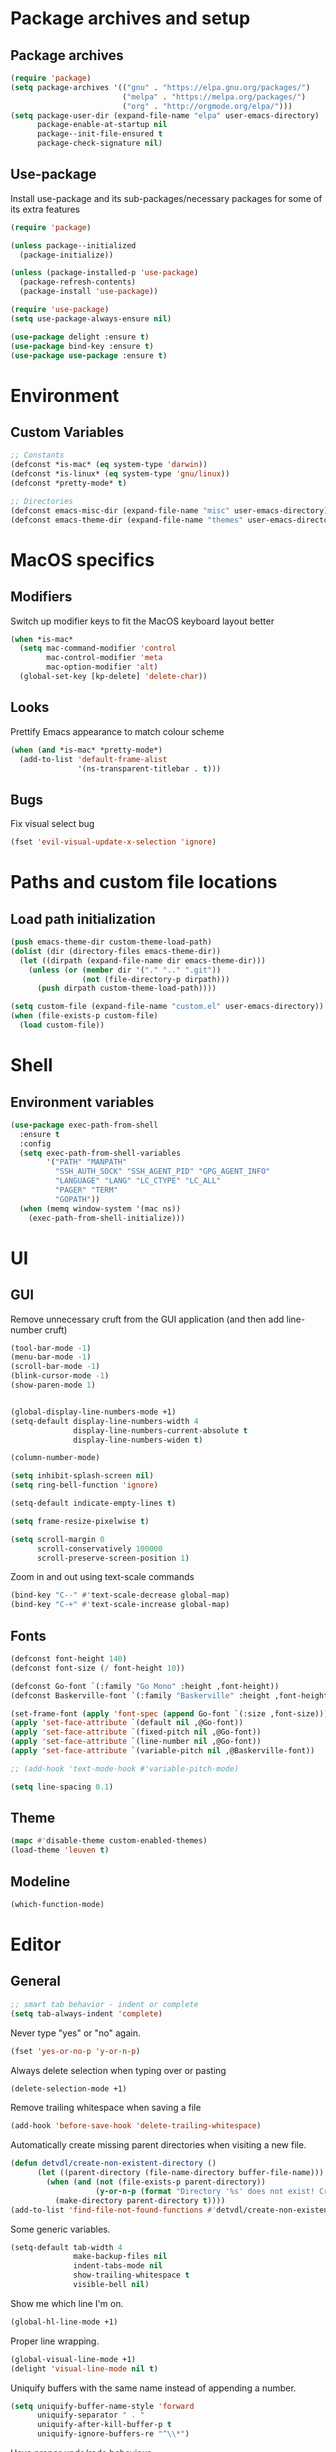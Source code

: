 # -*- org-src-preserve-indentation: t; -*-

#+STARTUP: content
#+PROPERTY: header-args :tangle init.el :comments org


* Package archives and setup
** Package archives
#+BEGIN_SRC emacs-lisp
(require 'package)
(setq package-archives '(("gnu" . "https://elpa.gnu.org/packages/")
			             ("melpa" . "https://melpa.org/packages/")
			             ("org" . "http://orgmode.org/elpa/")))
(setq package-user-dir (expand-file-name "elpa" user-emacs-directory)
      package-enable-at-startup nil
      package--init-file-ensured t
      package-check-signature nil)
#+END_SRC

** Use-package
Install use-package and its sub-packages/necessary packages for some of its extra features

#+BEGIN_SRC emacs-lisp
(require 'package)

(unless package--initialized
  (package-initialize))

(unless (package-installed-p 'use-package)
  (package-refresh-contents)
  (package-install 'use-package))

(require 'use-package)
(setq use-package-always-ensure nil)

(use-package delight :ensure t)
(use-package bind-key :ensure t)
(use-package use-package :ensure t)
#+END_SRC

* Environment
** Custom Variables
#+BEGIN_SRC emacs-lisp
;; Constants
(defconst *is-mac* (eq system-type 'darwin))
(defconst *is-linux* (eq system-type 'gnu/linux))
(defconst *pretty-mode* t)

;; Directories
(defconst emacs-misc-dir (expand-file-name "misc" user-emacs-directory))
(defconst emacs-theme-dir (expand-file-name "themes" user-emacs-directory))
#+END_SRC

* MacOS specifics
** Modifiers
Switch up modifier keys to fit the MacOS keyboard layout better
#+BEGIN_SRC emacs-lisp
(when *is-mac*
  (setq mac-command-modifier 'control
        mac-control-modifier 'meta
        mac-option-modifier 'alt)
  (global-set-key [kp-delete] 'delete-char))
#+END_SRC

** Looks
Prettify Emacs appearance to match colour scheme
#+BEGIN_SRC emacs-lisp
(when (and *is-mac* *pretty-mode*)
  (add-to-list 'default-frame-alist
               '(ns-transparent-titlebar . t)))
#+END_SRC

** Bugs
Fix visual select bug
#+BEGIN_SRC emacs-lisp
(fset 'evil-visual-update-x-selection 'ignore)
#+END_SRC

* Paths and custom file locations
** Load path initialization
#+BEGIN_SRC emacs-lisp
(push emacs-theme-dir custom-theme-load-path)
(dolist (dir (directory-files emacs-theme-dir))
  (let ((dirpath (expand-file-name dir emacs-theme-dir)))
    (unless (or (member dir '("." ".." ".git"))
		        (not (file-directory-p dirpath)))
      (push dirpath custom-theme-load-path))))

(setq custom-file (expand-file-name "custom.el" user-emacs-directory))
(when (file-exists-p custom-file)
  (load custom-file))
#+END_SRC

* Shell
** Environment variables
#+BEGIN_SRC emacs-lisp
(use-package exec-path-from-shell
  :ensure t
  :config
  (setq exec-path-from-shell-variables
        '("PATH" "MANPATH"
          "SSH_AUTH_SOCK" "SSH_AGENT_PID" "GPG_AGENT_INFO"
          "LANGUAGE" "LANG" "LC_CTYPE" "LC_ALL"
          "PAGER" "TERM"
          "GOPATH"))
  (when (memq window-system '(mac ns))
    (exec-path-from-shell-initialize)))
#+END_SRC

* UI
** GUI
Remove unnecessary cruft from the GUI application (and then add line-number cruft)

#+BEGIN_SRC emacs-lisp
(tool-bar-mode -1)
(menu-bar-mode -1)
(scroll-bar-mode -1)
(blink-cursor-mode -1)
(show-paren-mode 1)


(global-display-line-numbers-mode +1)
(setq-default display-line-numbers-width 4
              display-line-numbers-current-absolute t
              display-line-numbers-widen t)

(column-number-mode)

(setq inhibit-splash-screen nil)
(setq ring-bell-function 'ignore)

(setq-default indicate-empty-lines t)

(setq frame-resize-pixelwise t)

(setq scroll-margin 0
      scroll-conservatively 100000
      scroll-preserve-screen-position 1)
#+END_SRC

Zoom in and out using text-scale commands

#+BEGIN_SRC emacs-lisp
(bind-key "C--" #'text-scale-decrease global-map)
(bind-key "C-+" #'text-scale-increase global-map)
#+END_SRC

** Fonts
#+BEGIN_SRC emacs-lisp
(defconst font-height 140)
(defconst font-size (/ font-height 10))

(defconst Go-font `(:family "Go Mono" :height ,font-height))
(defconst Baskerville-font `(:family "Baskerville" :height ,font-height))

(set-frame-font (apply 'font-spec (append Go-font `(:size ,font-size))) nil t)
(apply 'set-face-attribute `(default nil ,@Go-font))
(apply 'set-face-attribute `(fixed-pitch nil ,@Go-font))
(apply 'set-face-attribute `(line-number nil ,@Go-font))
(apply 'set-face-attribute `(variable-pitch nil ,@Baskerville-font))

;; (add-hook 'text-mode-hook #'variable-pitch-mode)

(setq line-spacing 0.1)
#+END_SRC

** Theme
#+BEGIN_SRC emacs-lisp
(mapc #'disable-theme custom-enabled-themes)
(load-theme 'leuven t)
#+END_SRC

** Modeline
#+BEGIN_SRC emacs-lisp
(which-function-mode)
#+END_SRC

* Editor
** General
#+BEGIN_SRC emacs-lisp
;; smart tab behavior - indent or complete
(setq tab-always-indent 'complete)
#+END_SRC

Never type "yes" or "no" again.

#+BEGIN_SRC emacs-lisp
(fset 'yes-or-no-p 'y-or-n-p)
#+END_SRC

Always delete selection when typing over or pasting

#+BEGIN_SRC emacs-lisp
(delete-selection-mode +1)
#+END_SRC

Remove trailing whitespace when saving a file

#+BEGIN_SRC emacs-lisp
(add-hook 'before-save-hook 'delete-trailing-whitespace)
#+END_SRC

Automatically create missing parent directories when visiting a new file.

#+BEGIN_SRC emacs-lisp
(defun detvdl/create-non-existent-directory ()
      (let ((parent-directory (file-name-directory buffer-file-name)))
        (when (and (not (file-exists-p parent-directory))
                   (y-or-n-p (format "Directory '%s' does not exist! Create it?" parent-directory)))
          (make-directory parent-directory t))))
(add-to-list 'find-file-not-found-functions #'detvdl/create-non-existent-directory)
#+END_SRC

Some generic variables.

#+BEGIN_SRC emacs-lisp
(setq-default tab-width 4
	          make-backup-files nil
	          indent-tabs-mode nil
	          show-trailing-whitespace t
	          visible-bell nil)
#+END_SRC

Show me which line I'm on.

#+BEGIN_SRC emacs-lisp
(global-hl-line-mode +1)
#+END_SRC

Proper line wrapping.

#+BEGIN_SRC emacs-lisp
(global-visual-line-mode +1)
(delight 'visual-line-mode nil t)
#+END_SRC

Uniquify buffers with the same name instead of appending a number.

#+BEGIN_SRC emacs-lisp
(setq uniquify-buffer-name-style 'forward
      uniquify-separator " . "
      uniquify-after-kill-buffer-p t
      uniquify-ignore-buffers-re "^\\*")
#+END_SRC

Have proper undo/redo behaviour

#+BEGIN_SRC emacs-lisp
(use-package undo-tree
  :ensure t
  :delight
  :bind (("C-/" . undo)
         ("C-S-/" . undo-tree-redo)
         ;; for some reason my mac interprets C-S-/ as C-?
         ("C-?" . undo-tree-redo))
  :config
  (global-undo-tree-mode +1))
#+END_SRC

Auto revert buffers that changed on disk

#+BEGIN_SRC emacs-lisp
(auto-revert-mode +1)
(delight 'auto-revert-mode nil t)
#+END_SRC

** Clipboard
#+BEGIN_SRC emacs-lisp
(when *is-linux*
  (setq x-select-enable-clipboard t))
(setq select-active-regions t)
(setq save-interprogram-paste-before-kill 1)
(setq yank-pop-change-selection t)
#+END_SRC

** General Utilities
Easily select regions.
#+BEGIN_SRC emacs-lisp
(use-package expand-region
  :ensure t
  :bind (("C-=" . er/expand-region)
         ("C-. e" . er/expand-region)))
#+END_SRC

Quickly switch windows, with visual help
#+BEGIN_SRC emacs-lisp
(use-package ace-window
  :ensure t
  :delight ace-window-mode
  :bind ("M-o" . ace-window)
  :config
  (setq aw-keys '(?a ?r ?s ?d ?h ?n ?e ?i ?o)
        aw-scope 'frame
        aw-ignore-current t
        aw-dispatch-always nil))
#+END_SRC

Edit multiple occurences of a code fragment in one buffer.
Used in combination with ivy/swiper and rg for easy refactoring.
To refactor for example, search with swiper =C-s=, then activate ivy-occur =C-c C-o=.
This opens an occur buffer with all results. Now you can activate wgrep and edit to your heart's content
#+BEGIN_SRC emacs-lisp
(use-package wgrep
  :ensure t
  :defer t
  :config
  (setq wgrep-auto-save-buffer t))
#+END_SRC

Helper functions to improve some emacs basics.
#+BEGIN_SRC emacs-lisp
(use-package crux
  :ensure t
  :bind (([(shift return)] . crux-smart-open-line)
         ([(control shift return)] . crux-smart-open-line-above)
         ("C-a" . crux-move-beginning-of-line)
         ("C-k" . crux-kill-whole-line)
         ("C-<backspace>" . crux-kill-line-backwards))
  :config
  (crux-reopen-as-root-mode))
#+END_SRC

Handy-dandy menu in case you ever forget a keybind.
#+BEGIN_SRC emacs-lisp
(use-package which-key
  :ensure t
  :delight which-key-mode
  :config
  (which-key-mode))
#+END_SRC

Great regex-based find-and-replace.
#+BEGIN_SRC emacs-lisp
(use-package anzu
  :ensure t
  :bind (("C-, r" . anzu-query-replace)
         ("C-, R" . anzu-query-replace-regexp)))
#+END_SRC

Quickly select expanding regions and put them in the kill-ring.
#+BEGIN_SRC emacs-lisp
(use-package easy-kill
  :ensure t
  :bind (([remap kill-ring-save] . easy-kill)
         ([remap mark-sexp] . easy-mark)))
#+END_SRC

Does what it says: multiple cursors!
#+BEGIN_SRC emacs-lisp
(use-package multiple-cursors
  :ensure t
  :bind (("C->" . mc/mark-next-like-this)
         ("C-<" . mc/mark-previous-like-this)
         ("C-M-<" . mc/unmark-previous-like-this)
         ("C-M->" . mc/unmark-next-like-this)
         ("C-. C->" . mc/skip-to-next-like-this)
         ("C-. C-<" . mc/skip-to-previous-like-this)
         ("C-. >" . mc/mark-all-like-this)
         ("C-; w" . mc/mark-all-words-like-this)
         :map global-map
         ("C-S-<mouse-1>" . mc/add-cursor-on-click))
  :init
(setq mc/list-file (expand-file-name ".mc-lists.el" emacs-misc-dir)))
#+END_SRC

** Writeroom (zen-mode)
#+BEGIN_SRC emacs-lisp
(use-package writeroom-mode
  :ensure t
  :commands writeroom-mode
  :bind ("C-c w" . writeroom-mode)
  :config
  (defun writeroom-disable-line-numbers (arg)
    (cond
     ((= arg 1) (global-display-line-numbers-mode -1))
     ((= arg -1) (global-display-line-numbers-mode +1))))
  (setq writeroom-fringes-outside-margins t
        writeroom-fullscreen-effect 'maximized
        writeroom-width 120)
  (add-to-list 'writeroom-global-effects 'writeroom-disable-line-numbers))
#+END_SRC

** Ivy
#+BEGIN_SRC emacs-lisp
(use-package ivy
  :ensure t
  :delight ivy-mode
  :bind (("C-s" . counsel-grep-or-swiper)
         ("C-x C-f" . counsel-find-file)
	     ("M-x" . counsel-M-x)
	     ("M-X" . smex-major-mode-commands)

         ("C-c y" . counsel-yank-pop)
         ("C-c k" . counsel-rg)
         ("C-x l" . counsel-locate)
         ("C-h v" . counsel-describe-variable)
         ("C-h f" . counsel-describe-function)
         ("C-x 8" . counsel-unicode-char)
         ("C-x b" . ivy-switch-buffer)
	     ("C-c C-r" . ivy-resume)
         ("C-c C-u" . swiper-all)
         ("C-c C-w" . ivy-wgrep-change-to-wgrep-mode)
         :map ivy-minibuffer-map
         ("RET" . ivy-alt-done)
         ("C-m" . ivy-alt-done)
         ("C-j" . ivy-done))
  :config
  ;; Fuzzy matching
  (use-package flx :ensure t)
  (setq ivy-use-virtual-buffers t
        ivy-use-selectable-prompt t
        enable-recursive-minibuffers t
        ivy-display-style 'fancy
        ivy-height 8
        ivy-virtual-abbreviate 'full
        ivy-extra-directories nil
        ivy-re-builders-alist '((swiper . ivy--regex-plus)
                                (t . ivy--regex-fuzzy)))
  (use-package smex
    :ensure t
    :config
    (setq smex-save-file (expand-file-name "smex-items" emacs-misc-dir)))
  ;; use the faster ripgrep for standard counsel-grep
  (setq counsel-grep-base-command "rg -i -M 120 --no-heading --line-number --color never '%s' %s")
  (ivy-mode 1))

(use-package swiper :ensure t :after ivy)
(use-package counsel :ensure t :after swiper)

(use-package ivy-rich
  :ensure t
  :after ivy
  :init (setq ivy-rich-parse-remote-file-path t)
  :config (ivy-rich-mode 1))
#+END_SRC

* Org-mode
** General
Install org from org-plus-contrib!

#+BEGIN_SRC emacs-lisp
(use-package org
  :ensure org-plus-contrib
  :pin org
  :mode ("\\.org\\'" . org-mode)
  :bind (("C-c l" . org-store-link)
         ("C-c a" . org-agenda)
         ("C-c b" . org-iswitchb))
  :config
  (setq org-log-done t
        org-startup-indented t
        org-hide-leading-stars t
        org-hidden-keywords '()
        ;; LaTeX preview size is a bit too small for comfort
        org-format-latex-options (plist-put org-format-latex-options :scale 2.0)
        org-highlight-latex-and-related '(latex))
  ;; I *kinda* like distinctive header sizes
  (custom-set-faces
   '(org-document-title ((t (:inherit outline-1 :height 1.30 :underline t))))
   '(org-document-info ((t (:inherit outline-1 :height 1.20))))
   '(org-document-info-keyword ((t (:inherit outline-1 :height 1.20))))
   '(org-warning ((t (:weight bold :foreground "#CC9393" :height 1.20))))

   '(org-level-1 ((t (:inherit outline-1 :height 1.05))))
   '(org-level-2 ((t (:inherit outline-2 :height 1.00))))
   '(org-level-3 ((t (:inherit outline-3 :height 1.00))))
   '(org-level-4 ((t (:inherit outline-4 :height 1.00))))
   '(org-level-5 ((t (:inherit outline-5 :height 1.00))))
   )
   (delight 'org-indent-mode nil t))


#+END_SRC

Org-mode buffer-local variables

#+BEGIN_SRC emacs-lisp
(put 'org-src-preserve-indentation 'safe-local-variable (lambda (val) #'booleanp))
#+END_SRC

** Look & feel
Prettifying org-mode buffers.
#+BEGIN_SRC emacs-lisp
(use-package org-bullets
  :ensure t
  :after org
  :hook (org-mode . org-bullets-mode)
  :config
  (setq org-bullets-bullet-list '("◉"
                                  "○")))

(use-package adaptive-wrap
  :ensure t
  :hook (org-mode . adaptive-wrap-prefix-mode)
  :config
  (progn
    (setq-default adaptive-wrap-extra-indent 2)))
#+END_SRC

Make the whole heading line fontified
#+BEGIN_SRC emacs-lisp
(setq org-fontify-whole-heading-line t)
#+END_SRC

Make sure hidden leading stars are actually invisible in my themes
#+BEGIN_SRC emacs-lisp
(custom-theme-set-faces
 'leuven
 '(org-hide ((t (:foreground "#FFFFFF")))))
#+END_SRC

* Completion
** Snippets
#+BEGIN_SRC emacs-lisp
(use-package yasnippet
  :if (not noninteractive)
  :ensure t
  :delight
  :commands (yas-reload-all yas-minor-mode)
  :hook (prog-mode . yas-minor-mode))

(use-package yasnippet-snippets
  :ensure t
  :after yasnippet)
#+END_SRC

** Company
#+BEGIN_SRC emacs-lisp
(use-package company
  :ensure t
  :delight company-mode
  :bind (("M-\\" . company-select-next))
  :demand
  :config
  (setq company-idle-delay 0.5
        company-tooltip-limit 10
        company-minimum-prefix-length 2
        company-tooltip-flip-when-above t
        company-tooltip-align-annotations t)
  (global-company-mode 1))

(use-package company-quickhelp
  :ensure t
  :after company
  :config
  (use-package pos-tip :ensure t)
  (company-quickhelp-mode 1)
  (setq company-quickhelp-delay 0.5
        company-quickhelp-use-propertized-text t))
#+END_SRC

#+BEGIN_SRC emacs-lisp
(bind-key "M-\\" #'company-complete-common-or-cycle global-map)

(defun company:add-local-backend (backend)
  "Add the BACKEND to the local `company-backends' variable."
  (if (local-variable-if-set-p 'company-backends)
      (add-to-list 'company-backends `(,backend :with company-yasnippet))
    (add-to-list (make-local-variable 'company-backends)
                 `(,backend :with company-yasnippet))))
#+END_SRC

** Eglot
#+BEGIN_SRC emacs-lisp
(use-package eglot
  :ensure t
  :commands eglot-ensure
  :config
  (setq eglot-server-programs
        '((go-mode . ("bingo" "-mode=stdio" "-disable-diagnostics" "-freeosmemory" "180")))))
#+END_SRC

* Programming tools
** Comment Keywords
#+BEGIN_SRC emacs-lisp
(defun local-comment-auto-fill ()
  (set (make-local-variable 'comment-auto-fill-only-comments) t))

(defun font-lock-comment-annotations ()
  "Highlight a bunch of well known comment annotations.
This functions should be added to the hooks of major modes for programming."
  (font-lock-add-keywords
   nil '(("\\<\\(\\(FIX\\(ME\\)?\\|TODO\\|OPTIMIZE\\|HACK\\|REFACTOR\\|NOTE\\|WARNING\\):\\)"
          1 font-lock-warning-face t))))

(add-hook 'prog-mode-hook (lambda ()
                            (local-comment-auto-fill)
(font-lock-comment-annotations)))
#+END_SRC

** Compilation mode
#+BEGIN_SRC emacs-lisp
;; colorize the output of the compilation mode.
(require 'ansi-color)
(defun colorize-compilation-buffer ()
  (toggle-read-only)
  (ansi-color-apply-on-region (point-min) (point-max))

  ;; mocha seems to output some non-standard control characters that
  ;; aren't recognized by ansi-color-apply-on-region, so we'll
  ;; manually convert these into the newlines they should be.
  (goto-char (point-min))
  (while (re-search-forward "\\[2K\\[0G" nil t)
    (progn
      (replace-match "")))
  (toggle-read-only))
(add-hook 'compilation-filter-hook 'colorize-compilation-buffer)
#+END_SRC

** Encoding & Transient buffers
#+BEGIN_SRC emacs-lisp
(put 'encoding 'safe-local-variable (lambda (val) #'stringp))
#+END_SRC

Don't replace existing buffers with transient ones, keep them persistent.
#+BEGIN_SRC emacs-lisp
(use-package dedicated
  :ensure t
  :commands dedicated-mode)
#+END_SRC

** Magit
#+BEGIN_SRC emacs-lisp
(use-package magit
  :ensure t
  :bind (("C-x g" . magit-status))
  :config
  (setq magit-completing-read-function 'ivy-completing-read
        magit-restore-window-configuration #'detvdl/magit-visit-pull-request
        vc-follow-symlinks t)
  (use-package other-frame-window
    :ensure t
    :config
    (defun magit-display-buffer-popup-frame (buffer)
      (if (with-current-buffer buffer (eq major-mode 'magit-status-mode))
          (display-buffer buffer '((display-buffer-reuse-window
                                    ofw-display-buffer-other-frame)
                                   (reusable-frames . t)))
        (magit-display-buffer-traditional buffer)))
    (setq magit-display-buffer-function #'magit-display-buffer-popup-frame))
  (advice-add #'magit-key-mode-popup-committing :after
              (lambda ()
                (magit-key-mode-toggle-option (quote committing) "--verbose"))))
#+END_SRC

Visual diff feedback in the margin/gutter

#+BEGIN_SRC emacs-lisp
(use-package diff-hl
  :ensure t
  :config
  (set-face-attribute 'diff-hl-change nil :height font-height)
  (set-face-attribute 'diff-hl-delete nil :height font-height)
  (set-face-attribute 'diff-hl-insert nil :height font-height)
  (global-diff-hl-mode +1)
  (diff-hl-flydiff-mode +1)
  (add-hook 'magit-post-refresh-hook 'diff-hl-magit-post-refresh))
#+END_SRC

Don't let ediff create any fancy layouts, just use a proper, separate buffer.

#+BEGIN_SRC emacs-lisp
(use-package ediff
  :ensure t
  :config
  (setq ediff-window-setup-function 'ediff-setup-windows-plain))
#+END_SRC

** Smartparens
#+BEGIN_SRC emacs-lisp
(use-package smartparens
  :ensure t
  :delight smartparens-mode
  :hook ((prolog-mode prog-mode ess-mode slime-mode slime-repl-mode) . smartparens-mode)
  :bind (("C-. )" . sp-rewrap-sexp)
         ("C-. (" . sp-rewrap-sexp))
  :config
  (require 'smartparens-config)
  (setq sp-base-key-bindings 'paredit
        sp-autoskip-closing-pair 'always
        sp-hybrid-kill-entire-symbol nil)
  (sp-use-paredit-bindings)
  ;; TODO: add and fix pairs for Clojure-specific constructs
  (sp-pair "{" nil :post-handlers
           '(((lambda (&rest _ignored)
                (crux-smart-open-line-above)) "RET")))
  (sp-pair "{" nil :post-handlers
           '(("||\n[i]" "RET")
             ("| " "SPC")))
  (sp-pair "[" nil :post-handlers
           '(((lambda (&rest _ignored)
                (crux-smart-open-line-above)) "RET")))
  (sp-pair "[" nil :post-handlers
           '(("||\n[i]" "RET")
             ("| " "SPC"))))
#+END_SRC

** Projectile
#+BEGIN_SRC emacs-lisp
(use-package projectile
  :ensure t
  :delight projectile-mode
  :bind (("C-c p p" . projectile-switch-project)
         ("C-c p f" . projectile-find-file))
  :config
  (setq projectile-completion-system 'ivy)
  (with-eval-after-load 'ivy
    (ivy-set-actions 'projectile-find-file
                     '(("j" find-file-other-window "other window")))
    (ivy-set-actions 'projectile-switch-project
                     '(("g" magit-status "magit status"))))
  (projectile-mode))
#+END_SRC

** Rainbows
#+BEGIN_SRC emacs-lisp
(use-package rainbow-delimiters
  :ensure t
  :hook ((lisp-mode emacs-lisp-mode clojure-mode slime-mode) . rainbow-delimiters-mode))
#+END_SRC

** Documentation
Always enable eldoc
#+BEGIN_SRC emacs-lisp
(global-eldoc-mode +1)
#+END_SRC

** Error checking
#+BEGIN_SRC emacs-lisp
(use-package flycheck
  :ensure t
  :hook (prog-mode . flycheck-mode))
#+END_SRC

** Indentation
Aggressively indent everything (except for basically all non-lisp modes)!

#+BEGIN_SRC emacs-lisp
(use-package aggressive-indent
  :ensure t
  :diminish aggressive-indent-mode
  :hook ((lisp-mode lisp-interaction-mode emacs-lisp-mode clojure-mode) . aggressive-indent-mode)
  :config
  (defvar aggressive-indent/excluded '())
  (setq aggressive-indent/excluded '(html-mode ruby-mode python-mode yaml-mode))
  (dolist (i aggressive-indent/excluded)
    (add-to-list 'aggressive-indent-excluded-modes i))
  (add-to-list
   'aggressive-indent-dont-indent-if
   '(and (or (derived-mode-p 'c-mode)
             (eq major-mode 'rust-mode))
         (null (string-match "\\([;{}]\\|\\b\\(if\\|for\\|while\\)\\b\\)"
                             (thing-at-point 'line))))))
#+END_SRC

Utility function to re-indent entire file

#+BEGIN_SRC emacs-lisp
(defun detvdl/indent-file ()
  (interactive)
  (indent-region (point-min) (point-max)))
(bind-key "C-; l" #'detvdl/indent-file global-map)
#+END_SRC

Emacs-lisp does not indent keyword-plists correctly. This function fixes that

#+BEGIN_SRC emacs-lisp
;; https://github.com/Fuco1/.emacs.d/blob/af82072196564fa57726bdbabf97f1d35c43b7f7/site-lisp/redef.el#L20-L94
(defun Fuco1/lisp-indent-function (indent-point state)
  "This function is the normal value of the variable `lisp-indent-function'.
The function `calculate-lisp-indent' calls this to determine
if the arguments of a Lisp function call should be indented specially.
INDENT-POINT is the position at which the line being indented begins.
Point is located at the point to indent under (for default indentation);
STATE is the `parse-partial-sexp' state for that position.
If the current line is in a call to a Lisp function that has a non-nil
property `lisp-indent-function' (or the deprecated `lisp-indent-hook'),
it specifies how to indent.  The property value can be:
,* `defun', meaning indent `defun'-style
  \(this is also the case if there is no property and the function
  has a name that begins with \"def\", and three or more arguments);
,* an integer N, meaning indent the first N arguments specially
  (like ordinary function arguments), and then indent any further
  arguments like a body;
,* a function to call that returns the indentation (or nil).
  `lisp-indent-function' calls this function with the same two arguments
  that it itself received.
This function returns either the indentation to use, or nil if the
Lisp function does not specify a special indentation."
  (let ((normal-indent (current-column))
        (orig-point (point)))
    (goto-char (1+ (elt state 1)))
    (parse-partial-sexp (point) calculate-lisp-indent-last-sexp 0 t)
    (cond
     ;; car of form doesn't seem to be a symbol, or is a keyword
     ((and (elt state 2)
           (or (not (looking-at "\\sw\\|\\s_"))
               (looking-at ":")))
      (if (not (> (save-excursion (forward-line 1) (point))
                  calculate-lisp-indent-last-sexp))
          (progn (goto-char calculate-lisp-indent-last-sexp)
                 (beginning-of-line)
                 (parse-partial-sexp (point)
                                     calculate-lisp-indent-last-sexp 0 t)))
      ;; Indent under the list or under the first sexp on the same
      ;; line as calculate-lisp-indent-last-sexp.  Note that first
      ;; thing on that line has to be complete sexp since we are
      ;; inside the innermost containing sexp.
      (backward-prefix-chars)
      (current-column))
     ((and (save-excursion
             (goto-char indent-point)
             (skip-syntax-forward " ")
             (not (looking-at ":")))
           (save-excursion
             (goto-char orig-point)
             (looking-at ":")))
      (save-excursion
        (goto-char (+ 2 (elt state 1)))
        (current-column)))
     (t
      (let ((function (buffer-substring (point)
                                        (progn (forward-sexp 1) (point))))
            method)
        (setq method (or (function-get (intern-soft function)
                                       'lisp-indent-function)
                         (get (intern-soft function) 'lisp-indent-hook)))
        (cond ((or (eq method 'defun)
                   (and (null method)
                        (> (length function) 3)
                        (string-match "\\`def" function)))
               (lisp-indent-defform state indent-point))
              ((integerp method)
               (lisp-indent-specform method state
                                     indent-point normal-indent))
              (method
               (funcall method indent-point state))))))))

(add-hook 'emacs-lisp-mode-hook
          (lambda () (setq-local lisp-indent-function #'Fuco1/lisp-indent-function)))
#+END_SRC

* Languages
** Lisp
Some common functionality for all lisp-like languages (akin to smartparens)
#+BEGIN_SRC emacs-lisp
(defun wrap-with (s)
  `(lambda (&optional arg)
     (interactive "P")
     (sp-wrap-with-pair ,s)))

(bind-key "TAB" #'completion-at-point read-expression-map)
(bind-key "M-(" (lambda () (wrap-with "(")) lisp-mode-shared-map)
(bind-key "M-\"" (lambda () (wrap-with "\"")) lisp-mode-shared-map)
#+END_SRC

** Emacs Lisp
#+BEGIN_SRC emacs-lisp
(use-package elisp-slime-nav
  :ensure t
  :defer t
  :commands (elisp-slime-nav-mode)
  :hook ((emacs-lisp-mode ielm-mode) . elisp-slime-nav-mode))

(add-hook 'emacs-lisp-mode-hook (lambda () (company:add-local-backend 'company-elisp)))
#+END_SRC

** Common Lisp
#+BEGIN_SRC emacs-lisp
;; the SBCL configuration file is in Common Lisp
(add-to-list 'auto-mode-alist '("\\.sbclrc\\'" . lisp-mode))

;; Open files with .cl extension in lisp-mode
(add-to-list 'auto-mode-alist '("\\.cl\\'" . lisp-mode))

(use-package slime
  :ensure t
  :commands slime
  :bind (:map slime-mode-map
         ("C-c C-s" . slime-selector))
  :config
  (setq slime-lisp-implementations '((ccl ("/usr/local/bin/ccl"))
                                     (sbcl ("/usr/local/bin/sbcl"))
                                     (pico ("/usr/local/bin/pil")))
        slime-contribs '(slime-fancy slime-company slime-indentation)
        slime-autodoc-use-multiline-p t
        slime-enable-evaluate-in-emacs t
        common-lisp-style-default "sbcl")
  (defun slime-enable-concurrent-hints ()
    (interactive)
    (setf slime-inhibit-pipelining nil)))

(use-package slime-company
  :ensure t
  :after slime
  :config
  (add-hook 'slime-mode-hook (lambda () (company:add-local-backend 'company-slime)))
  (setq slime-company-completion 'fuzzy))
#+END_SRC

** Clojure
#+BEGIN_SRC emacs-lisp
(use-package clojure-mode
  :ensure t
  :mode ("\\.clj[xc]?\\'"
         "build\\.boot\\'")
  :config
  (add-hook 'clojure-mode-hook #'subword-mode))

(add-to-list 'auto-mode-alist '("\\.cljs\\'" . clojurescript-mode))

(use-package cider
  :ensure t
  :defer t
  :commands cider-jack-in
  :config
  (progn
    (setq nrepl-log-messages t
          ;; cider-boot-parameters "dev"
          cider-eldoc-display-context-dependent-info t
          cider-eldoc-display-for-symbol-at-point t
          cider-dynamic-indentation nil)
    (add-hook 'cider-mode-hook #'subword-mode)
    (add-hook 'cider-mode-hook #'eldoc-mode)
    (add-hook 'cider-repl-mode-hook #'cider-company-enable-fuzzy-completion)
    (add-hook 'cider-mode-hook #'cider-company-enable-fuzzy-completion)
    (add-hook 'cider-repl-mode-hook #'eldoc-mode)))

(use-package clojure-snippets
  :ensure t
  :after clojure-mode
  :config
  (with-eval-after-load 'yasnippet
    (clojure-snippets-initialize)))

#+END_SRC

** Scheme
#+BEGIN_SRC emacs-lisp
(use-package geiser
  :ensure t
  :commands run-geiser
  :bind (:map scheme-mode-map
         ("C-x C-e" . geiser-eval-last-sexp)))
#+END_SRC

** Prolog
#+BEGIN_SRC emacs-lisp
(use-package prolog
  :ensure nil
  :mode (("\\.pl$" . prolog-mode)
         ("\\.m$" . mercury-mode))
  :init
  (progn
    (autoload 'run-prolog "prolog" "Start a Prolog sub-process." t)
    (autoload 'prolog-mode "prolog" "Major mode for editing Prolog programs." t)
    (autoload 'mercury-mode "prolog" "Major mode for editing Mercury programs." t))
  :config
  (setq prolog-system 'swi))

(use-package ediprolog
  :ensure t
  :after prolog
  :bind (:map prolog-mode-map
         ("C-x C-e" . 'ediprolog-dwim)))
#+END_SRC

** C-like modes
#+BEGIN_SRC emacs-lisp
(use-package cc-mode
  :ensure nil
  :mode (("\\.h\\(h?\\|xx\\|pp\\)\\'" . c++-mode)
         ("\\.m\\'" . c-mode)
         ("\\.mm\\'" . c++-mode)
         ("\\.java\\'" . java-mode))
  :init
  (defun c-mode-common-defaults ()
    (setq c-default-style "gnu"
          c-basic-offset 4
          c-tab-always-indent t)
    (c-set-offset 'substatement-open 0)
    ;; make the underscore part of a word in C and C++ modes
    (modify-syntax-entry ?_ "w" c++-mode-syntax-table)
    (modify-syntax-entry ?_ "w" c-mode-syntax-table))
  (when (derived-mode-p 'c-mode 'c++-mode 'java-mode)
    (c-mode-common-defaults)))

(defun makefile-mode-defaults ()
  (whitespace-toggle-options '(tabs))
  (setq indent-tabs-mode t))

(add-hook 'makefile-mode-hook #'makefile-mode-defaults)
#+END_SRC

** Go
#+BEGIN_SRC emacs-lisp
(use-package go-mode
  :ensure t
  :mode "\\.go\\'"
  :bind (:map go-mode-map
         ("M-." . godef-jump)
         ("M-," . pop-tag-mark)
         ("C-c c" . compile)
         ("C-c r" . recompile))
  :config
  (setq gofmt-command "goimports")
  (add-hook 'before-save-hook 'gofmt-before-save)
  (defun my-go-mode-hook ()
    (setq-local indent-tabs-mode 1)
    (setq-local tab-width 2)
    (subword-mode +1)
    (go-eldoc-setup)
    (company:add-local-backend 'company-go)
    ;; (eglot-ensure)
    (if (not (string-match "go" compile-command))
        (set (make-local-variable 'compile-command)
             "go build -v && go test -v && go vet")))
  (add-hook 'go-mode-hook #'my-go-mode-hook))

(use-package gotest
  :ensure t
  :after go-mode
  :bind (:map go-mode-map
         ("C-c a" . go-test-current-project)
         ("C-c m" . go-test-current-file)
         ("C-c ." . go-test-current-test)
         ("C-c b" . go-run)))

(use-package go-eldoc
  :ensure t
  :after go-mode)

(use-package company-go
  :ensure t
  :after go-mode
  :init
  (setq company-go-gocode-command "gocode"
        company-go-gocode-args '("-source"
                                 "-ignore-case"
                                 "-builtin"
                                 "-unimported-packages")))

(use-package flycheck-gometalinter
  :ensure t
  :after flycheck
  :config
  (setq flycheck-gometalinter-fast t
        flycheck-gometalinter-disable-linters '("gotype"))
  (add-hook 'go-mode-hook (lambda () (flycheck-gometalinter-setup))))

(use-package go-impl
  :ensure t
  :after go-mode
  :bind (:map go-mode-map
         ("C-c C-l" . go-impl)))
#+END_SRC

** Python
#+BEGIN_SRC emacs-lisp
(defun detvdl:install-python-dependencies ()
  (when (executable-find "pip")
    (start-process "Python deps" nil "pip install" "jedi flake8 autopep8 yapf")))

(add-hook 'python-mode-hook #'subword-mode)

(use-package anaconda-mode
  :ensure t
  :hook python-mode
  :config
  (setq anaconda-mode-installation-directory (expand-file-name "anaconda-mode" emacs-misc-dir)))

(use-package company-anaconda
  :ensure t
  :after anaconda-mode
  :config
  (add-hook 'anaconda-mode-hook
            (lambda ()
              (company:add-local-backend 'company-anaconda)
              (anaconda-eldoc-mode))))

(use-package pyenv-mode
  :ensure t
  :hook python-mode
  :config
  (progn
    (defun projectile-pyenv-mode-set ()
      "Set pyenv version matching project name."
      (let ((project (projectile-project-name)))
        (if (member project (pyenv-mode-versions))
            (pyenv-mode-set project)
          (pyenv-mode-unset))))
    (add-hook 'projectile-switch-project-hook 'projectile-pyenv-mode-set)))
#+END_SRC

** Ruby
#+BEGIN_SRC emacs-lisp
(use-package ruby-mode
  :ensure t
  :mode ("\\.rake\\'"
         "Rakefile\\'"
         "\\.gemspec\\'"
         "\\.ru\\'"
         "Gemfile\\'"
         "Guardfile\\'"
         "Capfile\\'"
         "\\.cap\\'"
         "\\.thor\\'"
         "\\.rabl\\'"
         "Thorfile\\'"
         "Vagrantfile\\'"
         "\\.jbuilder\\'"
         "Podfile\\'"
         "\\.podspec\\'"
         "Puppetfile\\'"
         "Berksfile\\'"
         "Appraisals\\'")
  :interpreter "ruby"
  :config
  (add-hook 'ruby-mode-hook #'subword-mode))

(use-package yari
  :ensure t
  :defer t)

(use-package inf-ruby
  :ensure t
  :bind (:map inf-ruby-minor-mode-map
         ("C-x C-e" . ruby-send-last-sexp))
  :hook (ruby-mode . inf-ruby-minor-mode))

(use-package ruby-tools
  :ensure t
  :hook (ruby-mode . ruby-tools-mode))

(use-package rbenv
  :ensure t
  :defer t
  :config
  (global-rbenv-mode)
  (rbenv-use-corresponding))

(use-package robe
  :ensure t
  :hook (ruby-mode . robe-mode)
  :config
  (add-hook 'robe-mode (lambda () (company:add-local-backend 'company-robe))))

(use-package rubocop
  :ensure t
  :hook (ruby-mode . rubocop-mode))

(use-package feature-mode
  :ensure t
  :mode (("\\.feature$" . feature-mode)))
#+END_SRC

** (X)HTML & CSS
#+BEGIN_SRC emacs-lisp
(use-package web-mode
  :ensure t
  :mode ("\\.phtml\\'"
         "\\.tpl\\.php\\'"
         "\\.tpl\\'"
         "\\.blade\\.php\\'"
         "\\.jsp\\'"
         "\\.as[cp]x\\'"
         "\\.erb\\'"
         "\\.html?\\'"
         "\\.eex\\'"
         "/\\(views\\|html\\|theme\\|templates\\)/.*\\.php\\'")
  :config
  (setq web-mode-enable-auto-pairing nil
        web-mode-enable-current-element-highlight t)
  (eval-after-load 'smartparens
    (sp-with-modes '(web-mode)
      (sp-local-pair "%" "%"
                     :unless '(sp-in-string-p)
                     :post-handlers '(((lambda (&rest _ignored)
                                         (just-one-space)
                                         (save-excursion (insert " ")))
                                       "SPC" "=" "#")))
      (sp-local-tag "%" "<% "  " %>")
      (sp-local-tag "=" "<%= " " %>")
      (sp-local-tag "#" "<%# " " %>"))))

(use-package emmet-mode
  :ensure t
  :bind (:map emmet-mode-keymap
         ("TAB" . emmet-expand-line))
  :hook ((web-mode sgml-mode css-mode) . emmet-mode))

(use-package css-mode
  :ensure t
  :mode ("\\.[s]?css\\'")
  :config
  (setq css-indent-offset 2))

;; Pretty colours for css-mode
(use-package rainbow-mode
  :ensure t
  :after css-mode
  :hook css-mode)
#+END_SRC

** JavaScript
#+BEGIN_SRC emacs-lisp
(use-package js2-mode
  :ensure t
  :mode ("\\.js\\'"
         "\\.pac\\'")
  :interpreter "node"
  :config
  (defun my-js2-mode-hook ()
    (setq-local electric-layout-rules '((?\; . after)))
    (setq mode-name "JS2"
          js-indent-level 2))
  (add-hook 'js2-mode-hook 'my-js2-mode-hook)
  (js2-imenu-extras-mode +1))

(use-package tern
  :ensure t
  :delight
  :hook js2-mode)

(use-package company-tern
  :ensure t
  :after tern
  :config
  (add-hook 'js2-mode-hook (lambda () (company:add-local-backend 'company-tern))))

(use-package json-mode
  :ensure t
  :mode ("\\.json\\'"))
#+END_SRC

** Typescript
#+BEGIN_SRC emacs-lisp
(use-package typescript-mode
  :ensure t
  :mode "\\.ts\\'")

(use-package tide
  :ensure t
  :after (typescript-mode company flycheck)
  :hook ((typescript-mode . tide-setup)
         (typescript-mode . tide-hl-identifier-mode)
         (before-save . tide-format-before-save)))
#+END_SRC

** Markdown
#+BEGIN_SRC emacs-lisp
(use-package markdown-mode
  :ensure t
  :commands (markdown-mode gfm-mode)
  :mode (("README\\.md\\'" . gfm-mode)
         ("\\.md\\'" . markdown-mode)
         ("\\.markdown\\'" . markdown-mode))
  :config (setq markdown-command "multimarkdown"))

(use-package pandoc-mode
  :ensure t
  :hook markdown-mode
  :config
  (add-hook 'pandoc-mode-hook 'pandoc-load-default-settings)
  ;; We don't need pandoc-mode in github-flavored .md files
  (add-hook 'gfm-mode-hook (lambda () (pandoc-mode -1))))
#+END_SRC

Yet Another Markup Language
#+BEGIN_SRC emacs-lisp
(use-package yaml-mode
  :ensure t
  :mode "\\.yml\\'")
#+END_SRC

* Miscellaneous
** General
Start emacs from within emacs!

#+BEGIN_SRC emacs-lisp
(defun start-emacs ()
  (interactive)
  (call-process (executable-find "emacs") nil 0 nil))
#+END_SRC

Handy functions to URL-encode/-decode a region

#+BEGIN_SRC emacs-lisp
(defun url-encode-region (beg end)
  "URL encode the region between BEG and END."
  (interactive "r")
  (if (use-region-p)
      (let* ((selected-text (buffer-substring beg end))
             (encoded-text (url-hexify-string selected-text)))
        (kill-region beg end)
        (insert encoded-text))))

(defun url-decode-region (beg end)
  "URL decode the region between BEG and END."
  (interactive "r")
  (if (use-region-p)
      (let* ((selected-text (buffer-substring beg end))
             (decoded-text (url-unhex-string selected-text)))
        (kill-region beg end)
        (insert decoded-text))))
#+END_SRC
